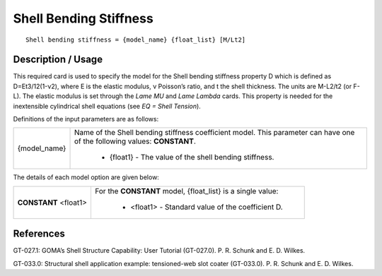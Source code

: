 ***************************
**Shell Bending Stiffness**
***************************

::

   Shell bending stiffness = {model_name} {float_list} [M/Lt2]

-----------------------
**Description / Usage**
-----------------------

This required card is used to specify the model for the Shell bending stiffness property
D which is defined as D=Et3/12(1-ν2), where E is the elastic modulus, ν Poisson’s
ratio, and t the shell thickness. The units are M-L2/t2 (or F-L). The elastic modulus is
set through the *Lame MU* and *Lame Lambda* cards. This property is needed for the
inextensible cylindrical shell equations (see *EQ = Shell Tension*).

Definitions of the input parameters are as follows:

+-----------------+------------------------------------------------------------------------------------------------------------+
|{model_name}     |Name of the Shell bending stiffness coefficient model. This parameter can have one of the following values: |
|                 |**CONSTANT**.                                                                                               |
|                 |                                                                                                            |
|                 | * {float1} - The value of the shell bending stiffness.                                                     |
+-----------------+------------------------------------------------------------------------------------------------------------+

The details of each model option are given below:

+---------------------+--------------------------------------------------------------------------------------------------------+
|**CONSTANT** <float1>|For the **CONSTANT** model, {float_list} is a single value:                                             |
|                     |                                                                                                        |
|                     | * <float1> - Standard value of the coefficient D.                                                      |
+---------------------+--------------------------------------------------------------------------------------------------------+



--------------
**References**
--------------

GT-027.1: GOMA’s Shell Structure Capability: User Tutorial (GT-027.0). P. R.
Schunk and E. D. Wilkes.

GT-033.0: Structural shell application example: tensioned-web slot coater (GT-033.0).
P. R. Schunk and E. D. Wilkes.